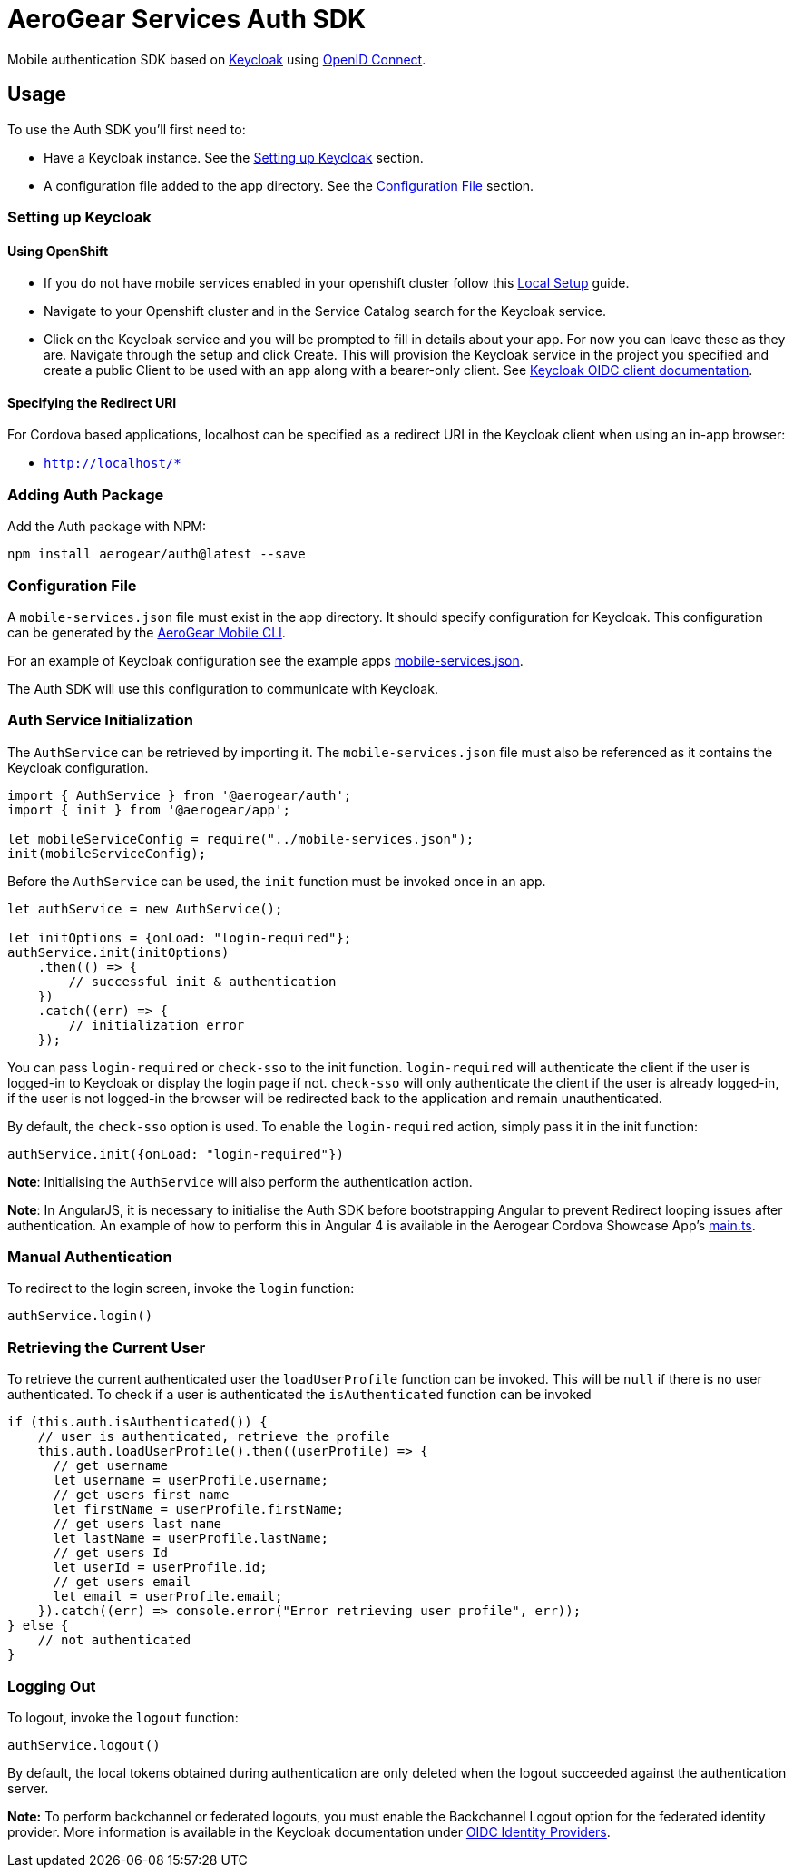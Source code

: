 = AeroGear Services Auth SDK

Mobile authentication SDK based on link:http://www.keycloak.org/[Keycloak] using link:http://openid.net/connect/[OpenID Connect].

== Usage

To use the Auth SDK you'll first need to:

* Have a Keycloak instance. See the <<Setting up Keycloak>> section.
* A configuration file added to the app directory. See the <<Configuration File>> section.

=== Setting up Keycloak

==== Using OpenShift

* If you do not have mobile services enabled in your openshift cluster follow this link:https://github.com/aerogear/mobile-core/blob/master/docs/walkthroughs/local-setup.adoc[Local Setup] guide.
* Navigate to your Openshift cluster and in the Service Catalog search for the Keycloak service.
* Click on the Keycloak service and you will be prompted to fill in details about your app.  For now you can leave these as they are.  Navigate through the setup and click Create.
This will provision the Keycloak service in the project you specified and create a public Client to be used with an app along with a bearer-only client.
See link:http://www.keycloak.org/docs/latest/server_admin/index.html#oidc-clients[Keycloak OIDC client documentation].


==== Specifying the Redirect URI
For Cordova based applications, localhost can be specified as a redirect URI in the Keycloak client when using an in-app browser:

 * `http://localhost/*`

=== Adding Auth Package
Add the Auth package with NPM:
----
npm install aerogear/auth@latest --save
----

=== Configuration File

A `mobile-services.json` file must exist in the app directory. It should specify configuration
for Keycloak. This configuration can be generated by the link:https://github.com/aerogear/mobile-cli[AeroGear Mobile CLI].

For an example of Keycloak configuration see the example apps link:../../example/cordova/www/mobile-services.json[mobile-services.json].

The Auth SDK will use this configuration to communicate with Keycloak.

=== Auth Service Initialization
The `AuthService` can be retrieved by importing it. The `mobile-services.json` file must also be referenced as it contains the Keycloak configuration.
----
import { AuthService } from '@aerogear/auth';
import { init } from '@aerogear/app';

let mobileServiceConfig = require("../mobile-services.json");
init(mobileServiceConfig);
----
Before the `AuthService` can be used, the `init` function must be invoked once in an app.

----
let authService = new AuthService();

let initOptions = {onLoad: "login-required"};
authService.init(initOptions)
    .then(() => {
        // successful init & authentication
    })
    .catch((err) => {
        // initialization error
    });
----

You can pass `login-required` or `check-sso` to the init function. `login-required` will authenticate the client if the user is logged-in to Keycloak or display the login page if not.
`check-sso` will only authenticate the client if the user is already logged-in, if the user is not logged-in the browser will be redirected back to the application and remain unauthenticated.

By default, the `check-sso` option is used. To enable the `login-required` action, simply pass it in the init function:

```
authService.init({onLoad: "login-required"})
```

*Note*: Initialising the `AuthService` will also perform the authentication action.

*Note*: In AngularJS, it is necessary to initialise the Auth SDK before bootstrapping Angular to prevent Redirect looping issues after authentication.
An example of how to perform this in Angular 4 is available in the Aerogear Cordova Showcase App's https://github.com/aerogear/cordova-showcase-template/blob/master/src/app/main.ts[main.ts].

=== Manual Authentication
To redirect to the login screen, invoke the `login` function:
----
authService.login()
----

=== Retrieving the Current User
To retrieve the current authenticated user the `loadUserProfile` function can be invoked. This will be `null` if there is no user authenticated. To check if a user is authenticated the `isAuthenticated` function can be invoked
----
if (this.auth.isAuthenticated()) {
    // user is authenticated, retrieve the profile
    this.auth.loadUserProfile().then((userProfile) => {
      // get username
      let username = userProfile.username;
      // get users first name
      let firstName = userProfile.firstName;
      // get users last name
      let lastName = userProfile.lastName;
      // get users Id
      let userId = userProfile.id;
      // get users email
      let email = userProfile.email;
    }).catch((err) => console.error("Error retrieving user profile", err));
} else {
    // not authenticated
}
----

=== Logging Out
To logout, invoke the `logout` function:
----
authService.logout()
----
By default, the local tokens obtained during authentication are only deleted when the logout succeeded against the authentication server.

*Note:* To perform backchannel or federated logouts, you must enable the Backchannel Logout option for the federated identity provider. More information is available in the Keycloak documentation under  http://www.keycloak.org/docs/latest/server_admin/index.html#openid-connect-v1-0-identity-providers[OIDC Identity Providers].
